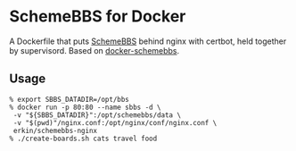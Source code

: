 * SchemeBBS for Docker
  A Dockerfile that puts [[https://gitlab.com/naughtybits/schemebbs][SchemeBBS]] behind nginx with certbot, held
  together by supervisord. Based on [[https://github.com/TeamWau/docker-schemebbs][docker-schemebbs]].

** Usage
   #+BEGIN_SRC
   % export SBBS_DATADIR=/opt/bbs
   % docker run -p 80:80 --name sbbs -d \
   	-v "${SBBS_DATADIR}":/opt/schemebbs/data \
	-v "$(pwd)"/nginx.conf:/opt/nginx/conf/nginx.conf \
	erkin/schemebbs-nginx
   % ./create-boards.sh cats travel food
   #+END_SRC
